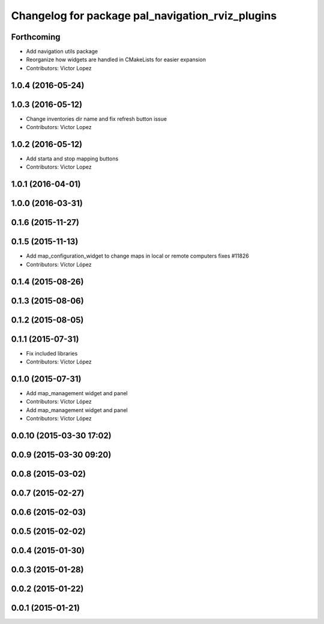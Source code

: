 ^^^^^^^^^^^^^^^^^^^^^^^^^^^^^^^^^^^^^^^^^^^^^^^^^
Changelog for package pal_navigation_rviz_plugins
^^^^^^^^^^^^^^^^^^^^^^^^^^^^^^^^^^^^^^^^^^^^^^^^^

Forthcoming
-----------
* Add navigation utils package
* Reorganize how widgets are handled in CMakeLists for easier expansion
* Contributors: Victor Lopez

1.0.4 (2016-05-24)
------------------

1.0.3 (2016-05-12)
------------------
* Change inventories dir name and fix refresh button issue
* Contributors: Victor Lopez

1.0.2 (2016-05-12)
------------------
* Add starta and stop mapping buttons
* Contributors: Victor Lopez

1.0.1 (2016-04-01)
------------------

1.0.0 (2016-03-31)
------------------

0.1.6 (2015-11-27)
------------------

0.1.5 (2015-11-13)
------------------
* Add map_configuration_widget to change maps in local or remote computers
  fixes #11826
* Contributors: Víctor López

0.1.4 (2015-08-26)
------------------

0.1.3 (2015-08-06)
------------------

0.1.2 (2015-08-05)
------------------

0.1.1 (2015-07-31)
------------------
* Fix included libraries
* Contributors: Víctor López

0.1.0 (2015-07-31)
------------------
* Add map_management widget and panel
* Contributors: Víctor López

* Add map_management widget and panel
* Contributors: Víctor López

0.0.10 (2015-03-30 17:02)
-------------------------

0.0.9 (2015-03-30 09:20)
------------------------

0.0.8 (2015-03-02)
------------------

0.0.7 (2015-02-27)
------------------

0.0.6 (2015-02-03)
------------------

0.0.5 (2015-02-02)
------------------

0.0.4 (2015-01-30)
------------------

0.0.3 (2015-01-28)
------------------

0.0.2 (2015-01-22)
------------------

0.0.1 (2015-01-21)
------------------
